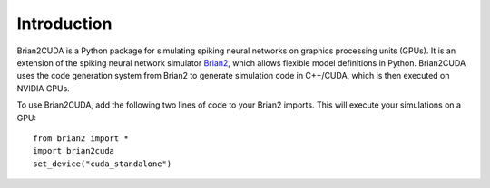 Introduction
============

Brian2CUDA is a Python package for simulating spiking neural networks on
graphics processing units (GPUs). It is an extension of the spiking neural
network simulator `Brian2`_, which allows flexible model definitions in Python.
Brian2CUDA uses the code generation system from Brian2 to generate simulation
code in C++/CUDA, which is then executed on NVIDIA GPUs.

To use Brian2CUDA, add the following two lines of code to your Brian2 imports.
This will execute your simulations on a GPU::

   from brian2 import *
   import brian2cuda
   set_device("cuda_standalone")


.. Ref GitHub
.. Ref examples


.. implements a `Brian2 standalone device`_ that generates C++/CUDA code and runs
.. simulations on NVIDIA graphics processing units (GPUs).



.. 🚧🚧🚧 This documentation is currently under construction  🚧🚧🚧
..
.. It will soon document the ins and outs of `Brian2CUDA
.. <https://github.com/brian-team/brian2cuda>`_ - a Brian2 extension to simulate
.. spiking neural networks on GPUs!

.. _Brian2: https://brian2.readthedocs.io/en/stable/index.html
.. _Brian2 standalone device: https://brian2.readthedocs.io/en/stable/user/computation.html#standalone-code-generation
